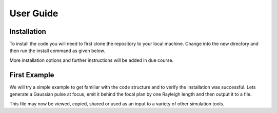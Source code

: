 User Guide
==========

Installation
############

To install the code you will need to first clone the repository to your local machine.
Change into the new directory and then run the install command as given below.

..  code-block:: bash
    :caption: Installation Instructions

    git clone https://github.com/LASY-org/lasy.git
    cd lasy
    python3 -m pip install -v .

More installation options and further instructions will be added in due course.


First Example
#############

We will try a simple example to get familiar with the code structure and to verify the installation was successful.
Lets generate a Gaussian pulse at focus, emit it behind the focal plan by one Rayleigh length and then output it to a file.

..  code-block:: python
   :caption: First lets load in the required functions from the library.

   from lasy.profiles.gaussian_profile import GaussianProfile
   from lasy.laser import Laser


..  code-block:: python
   :caption: Next, define the physical parameters of the laser pulse and create the laser profile object.

   wavelength     = 800e-9  # Laser wavelength in meters
   polarization   = (1,0)   # Linearly polarized in the x direction
   energy         = 1.5     # Energy of the laser pulse in joules
   spot_size      = 25e-6   # Waist of the laser pulse in meters
   pulse_duration = 30e-15  # Pulse duration of the laser in seconds
   t_peak         = 0.0     # Location of the peak of the laser pulse in time

   laser_profile = GaussianProfile(wavelength,polarization,energy,spot_size,pulse_duration,t_peak)

..  code-block:: python
   :caption: Now create a full laser object containing the above physical parameters together with the computational settings.

   dimensions     = 'rt'                              # Use cylindrical geometry
   lo             = (0,-2.5*pulse_duration)           # Lower bounds of the simulation box
   hi             = (5*spot_size,2.5*pulse_duration)  # Upper bounds of the simulation box
   num_points     = (300,500)                         # Number of points in each dimension

   laser = Laser(dimensions,lo,hi,num_points,laser_profile)

..  code-block:: python
   :caption: By default, the laser antenna will emit on the focal plan. (Optional) Make the laser antenna emit outside the focal plan by one Rayleigh length.

   z_R            = 3.14159*spot_size**2/wavelength    # The Rayleigh length.
   laser.propagate(-z_R)                               # The laser antenna emits behind the focal plane

..  code-block:: python
   :caption: Output the result to file. Here we utilise the openPMD standard.

   file_prefix    = 'test_output' # The file name will start with this prefix
   file_format    = 'h5'          # Format to be used for the output file

   laser.write_to_file(file_prefix, file_format)

This file may now be viewed, copied, shared or used as an input to a variety of other simulation tools.
